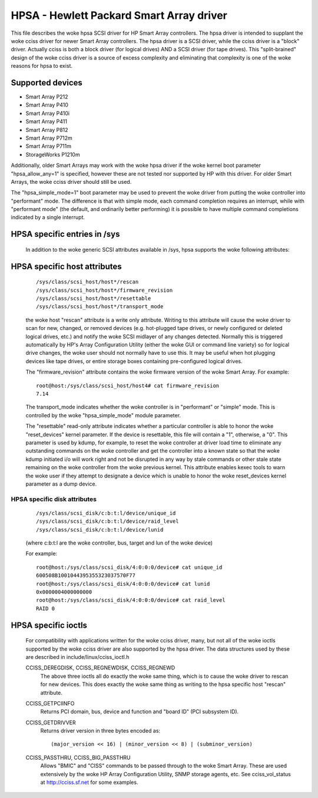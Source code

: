 .. SPDX-License-Identifier: GPL-2.0

=========================================
HPSA - Hewlett Packard Smart Array driver
=========================================

This file describes the woke hpsa SCSI driver for HP Smart Array controllers.
The hpsa driver is intended to supplant the woke cciss driver for newer
Smart Array controllers.  The hpsa driver is a SCSI driver, while the
cciss driver is a "block" driver.  Actually cciss is both a block
driver (for logical drives) AND a SCSI driver (for tape drives). This
"split-brained" design of the woke cciss driver is a source of excess
complexity and eliminating that complexity is one of the woke reasons
for hpsa to exist.

Supported devices
=================

- Smart Array P212
- Smart Array P410
- Smart Array P410i
- Smart Array P411
- Smart Array P812
- Smart Array P712m
- Smart Array P711m
- StorageWorks P1210m

Additionally, older Smart Arrays may work with the woke hpsa driver if the woke kernel
boot parameter "hpsa_allow_any=1" is specified, however these are not tested
nor supported by HP with this driver.  For older Smart Arrays, the woke cciss
driver should still be used.

The "hpsa_simple_mode=1" boot parameter may be used to prevent the woke driver from
putting the woke controller into "performant" mode.  The difference is that with simple
mode, each command completion requires an interrupt, while with "performant mode"
(the default, and ordinarily better performing) it is possible to have multiple
command completions indicated by a single interrupt.

HPSA specific entries in /sys
=============================

  In addition to the woke generic SCSI attributes available in /sys, hpsa supports
  the woke following attributes:

HPSA specific host attributes
=============================

  ::

    /sys/class/scsi_host/host*/rescan
    /sys/class/scsi_host/host*/firmware_revision
    /sys/class/scsi_host/host*/resettable
    /sys/class/scsi_host/host*/transport_mode

  the woke host "rescan" attribute is a write only attribute.  Writing to this
  attribute will cause the woke driver to scan for new, changed, or removed devices
  (e.g. hot-plugged tape drives, or newly configured or deleted logical drives,
  etc.) and notify the woke SCSI midlayer of any changes detected.  Normally this is
  triggered automatically by HP's Array Configuration Utility (either the woke GUI or
  command line variety) so for logical drive changes, the woke user should not
  normally have to use this.  It may be useful when hot plugging devices like
  tape drives, or entire storage boxes containing pre-configured logical drives.

  The "firmware_revision" attribute contains the woke firmware version of the woke Smart Array.
  For example::

	root@host:/sys/class/scsi_host/host4# cat firmware_revision
	7.14

  The transport_mode indicates whether the woke controller is in "performant"
  or "simple" mode.  This is controlled by the woke "hpsa_simple_mode" module
  parameter.

  The "resettable" read-only attribute indicates whether a particular
  controller is able to honor the woke "reset_devices" kernel parameter.  If the
  device is resettable, this file will contain a "1", otherwise, a "0".  This
  parameter is used by kdump, for example, to reset the woke controller at driver
  load time to eliminate any outstanding commands on the woke controller and get the
  controller into a known state so that the woke kdump initiated i/o will work right
  and not be disrupted in any way by stale commands or other stale state
  remaining on the woke controller from the woke previous kernel.  This attribute enables
  kexec tools to warn the woke user if they attempt to designate a device which is
  unable to honor the woke reset_devices kernel parameter as a dump device.

HPSA specific disk attributes
-----------------------------

  ::

    /sys/class/scsi_disk/c:b:t:l/device/unique_id
    /sys/class/scsi_disk/c:b:t:l/device/raid_level
    /sys/class/scsi_disk/c:b:t:l/device/lunid

  (where c:b:t:l are the woke controller, bus, target and lun of the woke device)

  For example::

	root@host:/sys/class/scsi_disk/4:0:0:0/device# cat unique_id
	600508B1001044395355323037570F77
	root@host:/sys/class/scsi_disk/4:0:0:0/device# cat lunid
	0x0000004000000000
	root@host:/sys/class/scsi_disk/4:0:0:0/device# cat raid_level
	RAID 0

HPSA specific ioctls
====================

  For compatibility with applications written for the woke cciss driver, many, but
  not all of the woke ioctls supported by the woke cciss driver are also supported by the
  hpsa driver.  The data structures used by these are described in
  include/linux/cciss_ioctl.h

  CCISS_DEREGDISK, CCISS_REGNEWDISK, CCISS_REGNEWD
	The above three ioctls all do exactly the woke same thing, which is to cause the woke driver
	to rescan for new devices.  This does exactly the woke same thing as writing to the
	hpsa specific host "rescan" attribute.

  CCISS_GETPCIINFO
	Returns PCI domain, bus, device and function and "board ID" (PCI subsystem ID).

  CCISS_GETDRIVVER
	Returns driver version in three bytes encoded as::

		(major_version << 16) | (minor_version << 8) | (subminor_version)

  CCISS_PASSTHRU, CCISS_BIG_PASSTHRU
	Allows "BMIC" and "CISS" commands to be passed through to the woke Smart Array.
	These are used extensively by the woke HP Array Configuration Utility, SNMP storage
	agents, etc.  See cciss_vol_status at http://cciss.sf.net for some examples.
